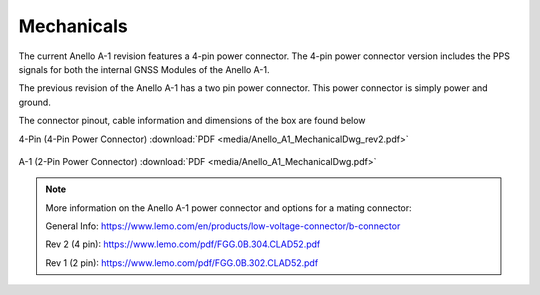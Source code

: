 Mechanicals
==================

The current Anello A-1 revision features a 4-pin power connector.  The 4-pin power connector version includes the PPS signals
for both the internal GNSS Modules of the Anello A-1.

The previous revision of the Anello A-1 has a two pin power connector.  This power connector is simply power and ground.

The connector pinout, cable information and dimensions of the box are found below

4-Pin (4-Pin Power Connector) :download:`PDF <media/Anello_A1_MechanicalDwg_rev2.pdf>`

.. figure:: media/Anello_A1_MechanicalDwg_rev2.png
   :align: center

A-1 (2-Pin Power Connector) :download:`PDF <media/Anello_A1_MechanicalDwg.pdf>`

.. figure:: media/Anello_A1_MechanicalDwg.png
   :align: center

.. note::
   More information on the Anello A-1 power connector and options for a mating connector:
   
   General Info: `<https://www.lemo.com/en/products/low-voltage-connector/b-connector>`_
   
   Rev 2 (4 pin): `<https://www.lemo.com/pdf/FGG.0B.304.CLAD52.pdf>`_                                                      
   
   Rev 1 (2 pin): `<https://www.lemo.com/pdf/FGG.0B.302.CLAD52.pdf>`_     
